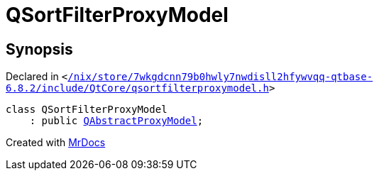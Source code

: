 [#QSortFilterProxyModel]
= QSortFilterProxyModel
:relfileprefix: 
:mrdocs:


== Synopsis

Declared in `&lt;https://github.com/PrismLauncher/PrismLauncher/blob/develop/launcher//nix/store/7wkgdcnn79b0hwly7nwdisll2hfywvqq-qtbase-6.8.2/include/QtCore/qsortfilterproxymodel.h#L20[&sol;nix&sol;store&sol;7wkgdcnn79b0hwly7nwdisll2hfywvqq&hyphen;qtbase&hyphen;6&period;8&period;2&sol;include&sol;QtCore&sol;qsortfilterproxymodel&period;h]&gt;`

[source,cpp,subs="verbatim,replacements,macros,-callouts"]
----
class QSortFilterProxyModel
    : public xref:QAbstractProxyModel.adoc[QAbstractProxyModel];
----






[.small]#Created with https://www.mrdocs.com[MrDocs]#
